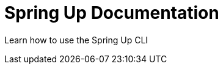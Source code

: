 = Spring Up Documentation
:description: Learn how to use the Spring Up CLI

Learn how to use the Spring Up CLI